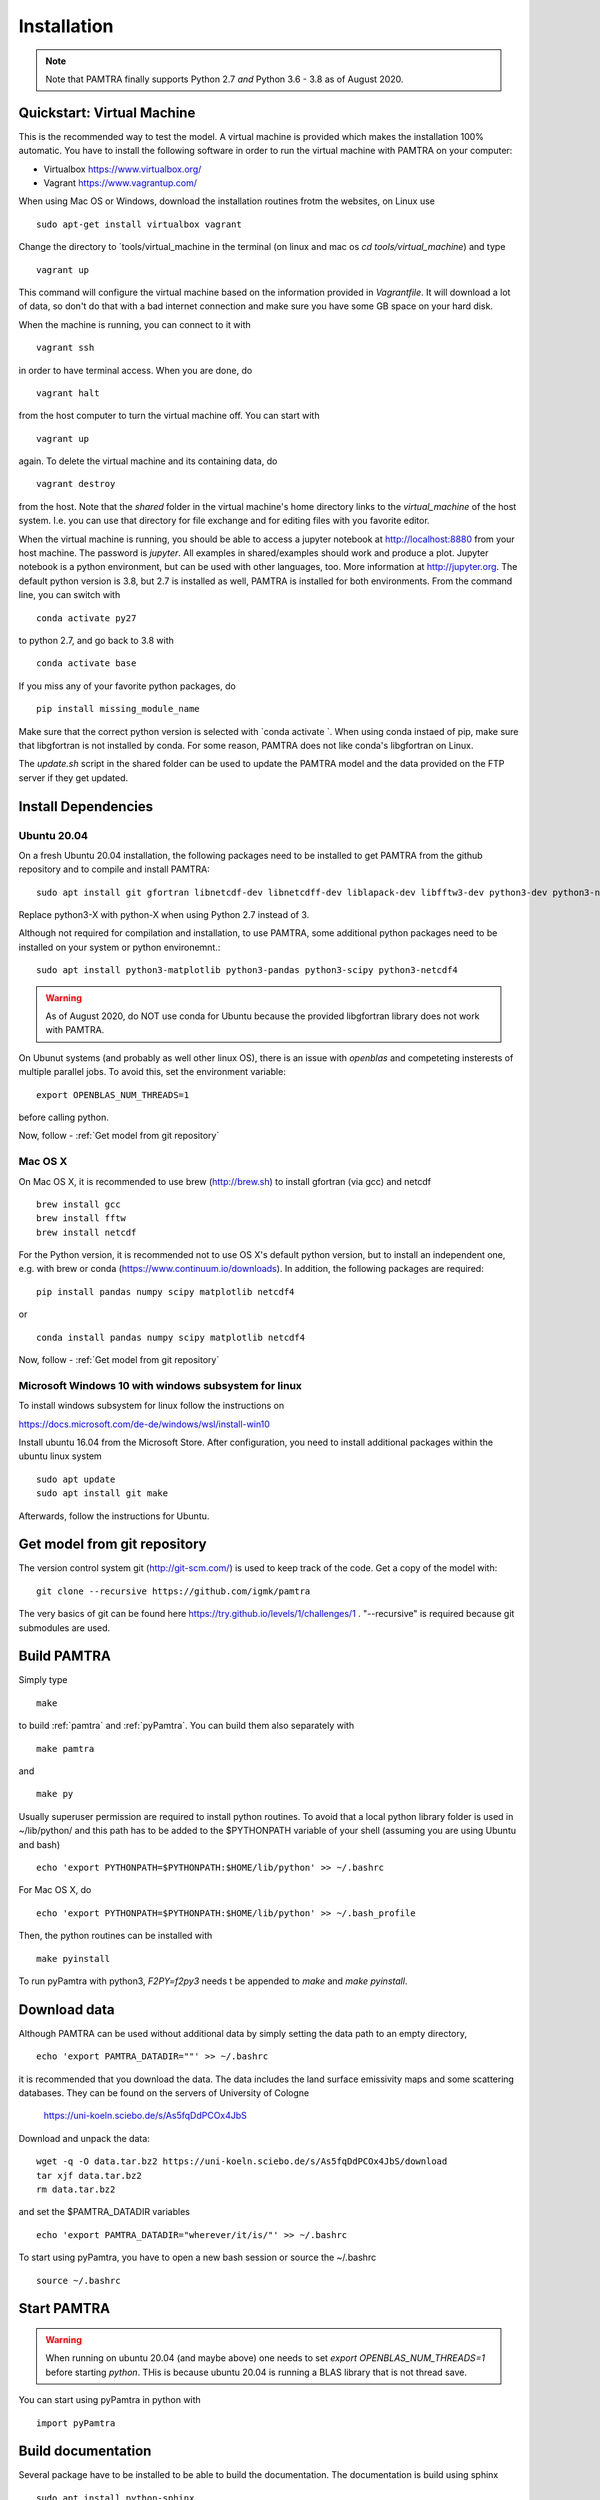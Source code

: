 ..  _installation:


Installation
============

.. note::
   Note that PAMTRA finally supports Python 2.7 *and* Python 3.6 - 3.8 as of August 2020.


Quickstart: Virtual Machine
***************************

This is the recommended way to test the model. A virtual machine is provided 
which makes the installation 100% automatic. You have to install the following software in order to run the virtual machine with PAMTRA on your computer:

* Virtualbox https://www.virtualbox.org/
* Vagrant https://www.vagrantup.com/

When using Mac OS or Windows, download the installation routines frotm the
websites, on Linux use ::

    sudo apt-get install virtualbox vagrant

Change the directory to ´tools/virtual_machine in the terminal (on linux and 
mac os `cd tools/virtual_machine`) and type ::

    vagrant up

This command will configure the virtual machine based on the information provided
in `Vagrantfile`. It will download a lot of data, so don't do that with a bad 
internet connection and make sure you have some GB space on your hard disk.

When the machine is running, you can connect to it with ::

    vagrant ssh

in order to have terminal access. When you are done, do ::

    vagrant halt

from the host computer to turn the virtual machine off. You can start with ::

    vagrant up

again. To delete the virtual machine and its containing data, do ::

    vagrant destroy

from the host. Note that the `shared` folder in the virtual machine's home directory links to 
the `virtual_machine` of the host system. I.e. you can use that directory for file exchange and for editing files with you favorite editor. 

When the virtual machine is running, you should be able to access a jupyter notebook
at http://localhost:8880 from your host machine.  The password is `jupyter`. All examples in shared/examples
should work and produce a plot. Jupyter notebook is a python environment, but can be 
used with other languages, too. More information at http://jupyter.org. The default python version is 3.8, but 2.7 is installed as well, PAMTRA is installed for both environments. From the command line, you can switch with ::

    conda activate py27

to python 2.7, and go back to 3.8 with ::

    conda activate base

If you miss any of your favorite python packages, do ::

    pip install missing_module_name

Make sure that the correct python version is selected with `conda activate `. When using conda instaed of pip, make sure that libgfortran is not installed by conda. For some reason, PAMTRA does not like conda's libgfortran on Linux.

The `update.sh` script in the shared folder can be used to update the PAMTRA model
and the data provided on the FTP server if they get updated.




Install Dependencies
********************


Ubuntu 20.04
------------

On a fresh Ubuntu 20.04 installation, the following packages need to be installed to get PAMTRA from the github repository and to compile and install PAMTRA::

    sudo apt install git gfortran libnetcdf-dev libnetcdff-dev liblapack-dev libfftw3-dev python3-dev python3-numpy 

Replace python3-X with python-X when using Python 2.7 instead of 3.

Although not required for compilation and installation, to use PAMTRA, some additional python packages need to be installed on your system or python environemnt.::

    sudo apt install python3-matplotlib python3-pandas python3-scipy python3-netcdf4

.. warning::
    As of August 2020, do NOT use conda for Ubuntu because the provided libgfortran 
    library does not work with PAMTRA.

On Ubunut systems (and probably as well other linux OS), there is an issue with `openblas` and competeting insterests of multiple parallel jobs. To avoid this, set the environment variable::

    export OPENBLAS_NUM_THREADS=1

before calling python.

Now, follow -  :ref:`Get model from git repository`


Mac OS X
--------

On Mac OS X, it is recommended to use brew (http://brew.sh) to install gfortran (via gcc) and netcdf ::

    brew install gcc
    brew install fftw
    brew install netcdf

For the Python version, it is recommended not to use OS X's default python version,
but to install an independent one, e.g. with brew or conda
(https://www.continuum.io/downloads). 
In addition, the following packages are required::

    pip install pandas numpy scipy matplotlib netcdf4

or ::

    conda install pandas numpy scipy matplotlib netcdf4

Now, follow -  :ref:`Get model from git repository`


Microsoft Windows 10 with windows subsystem for linux
-----------------------------------------------------
To install windows subsystem for linux follow the instructions on ::

https://docs.microsoft.com/de-de/windows/wsl/install-win10

Install ubuntu 16.04 from the Microsoft Store. After configuration, you need to install additional packages within the ubuntu linux system ::

  sudo apt update
  sudo apt install git make

Afterwards, follow the instructions for Ubuntu.


Get model from git repository
*****************************
The version control system git (http://git-scm.com/) is used to keep track of the code. Get a copy of the model with::

    git clone --recursive https://github.com/igmk/pamtra

The very basics of git can be found here https://try.github.io/levels/1/challenges/1 .
"--recursive" is required because git submodules are used.


Build PAMTRA
*******************
Simply type ::

  make

to build :ref:`pamtra` and :ref:`pyPamtra`. You can build them also separately with ::

  make pamtra

and ::

  make py

Usually superuser permission are required to install python routines. To avoid
that a local python library folder is used in ~/lib/python/ and this path has to
be added to the $PYTHONPATH variable of your shell (assuming you are using Ubuntu
and bash) ::

  echo 'export PYTHONPATH=$PYTHONPATH:$HOME/lib/python' >> ~/.bashrc

For Mac OS X, do ::

  echo 'export PYTHONPATH=$PYTHONPATH:$HOME/lib/python' >> ~/.bash_profile


Then, the python routines can be installed with ::

  make pyinstall

To run pyPamtra with python3, `F2PY=f2py3` needs t be appended to `make` and `make pyinstall`.

Download data
*************
Although PAMTRA can be used without additional data by simply setting the data path to an empty directory, :: 

  echo 'export PAMTRA_DATADIR=""' >> ~/.bashrc

it is recommended that you download the data. The data includes the land surface emissivity maps and some scattering databases. They can be found on the servers of University of Cologne

  https://uni-koeln.sciebo.de/s/As5fqDdPCOx4JbS

Download and unpack the data::

  wget -q -O data.tar.bz2 https://uni-koeln.sciebo.de/s/As5fqDdPCOx4JbS/download
  tar xjf data.tar.bz2
  rm data.tar.bz2

and set the $PAMTRA_DATADIR variables ::

  echo 'export PAMTRA_DATADIR="wherever/it/is/"' >> ~/.bashrc

To start using pyPamtra, you have to open a new bash session or source the ~/.bashrc ::

  source ~/.bashrc


Start PAMTRA
************
.. warning::

  When running on ubuntu 20.04 (and maybe above) one needs to set 
  `export OPENBLAS_NUM_THREADS=1` before starting `python`. THis is because ubuntu 20.04 is running a BLAS library that is not thread save.

You can start using pyPamtra in python with ::

  import pyPamtra

Build documentation
*******************

Several package have to be installed to be able to build the documentation. The documentation is build using sphinx ::

    sudo apt install python-sphinx

In addition, the numpydoc is required ::

    sudo apt install python-numpydoc

If not available try ::

    sudo easy_install numpydoc

Eventually, you can build the documentation by using the Makefile in the PAMTRA main directory with ::

  make htmldoc
